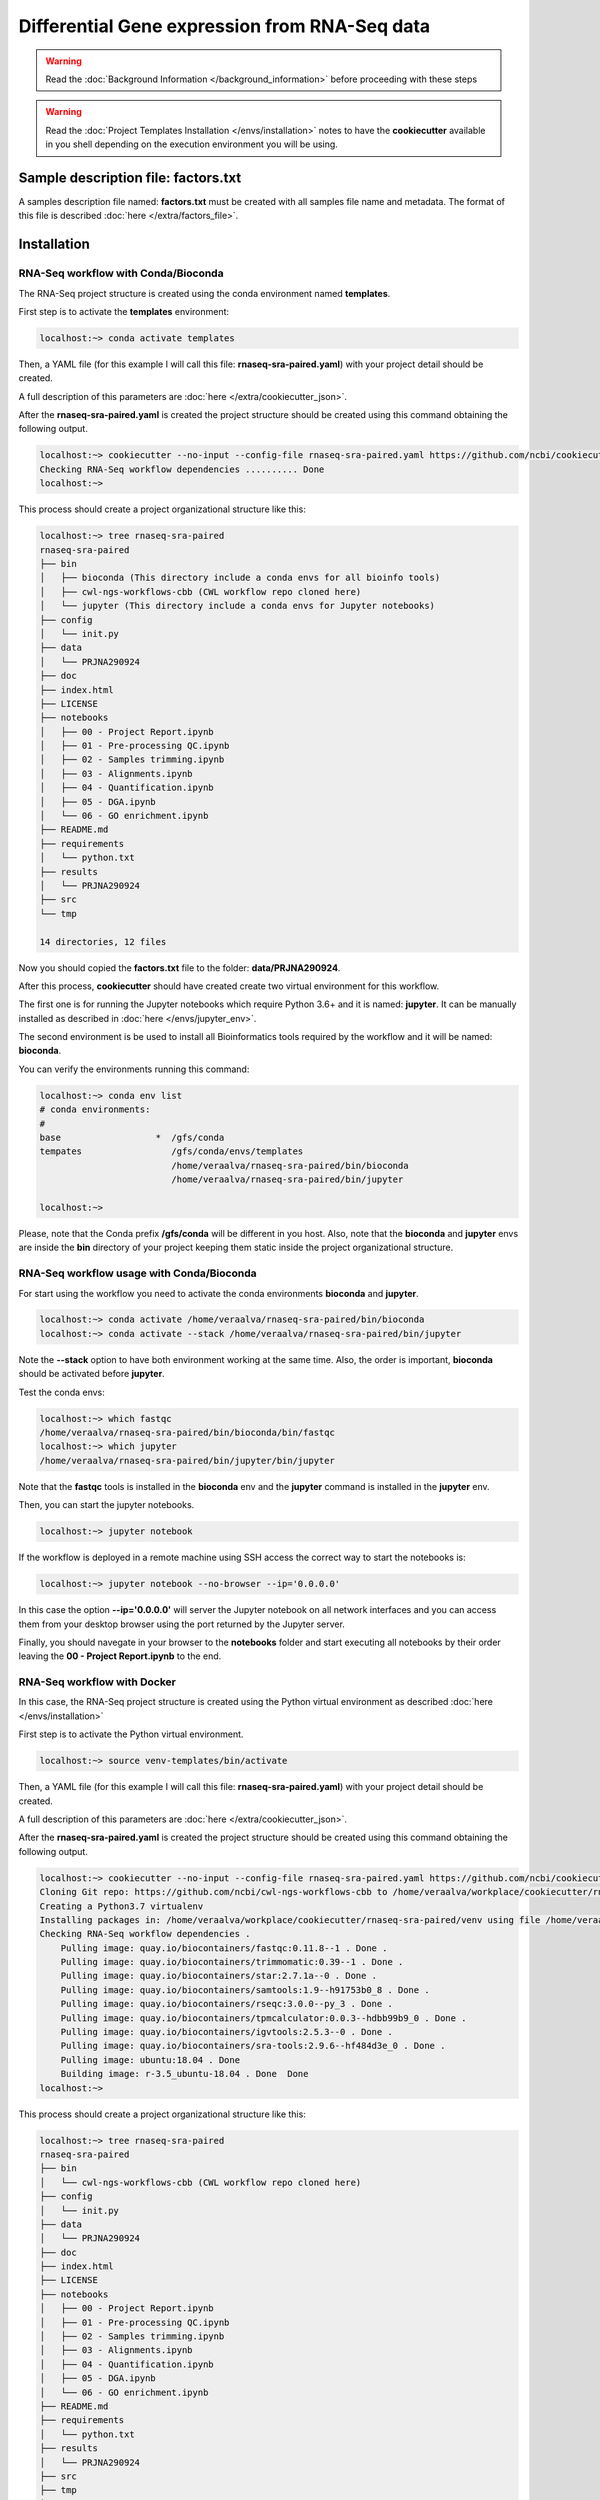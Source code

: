 Differential Gene expression from RNA-Seq data
==============================================

.. warning::  Read the :doc:`Background Information </background_information>` before proceeding with these steps

.. warning::
   Read the :doc:`Project Templates Installation </envs/installation>` notes to have the **cookiecutter** available
   in you shell depending on the execution environment you will be using.

Sample description file: factors.txt
------------------------------------

A samples description file named: **factors.txt** must be created with all samples file name and metadata. The format
of this file is described :doc:`here </extra/factors_file>`.

Installation
------------

RNA-Seq workflow with Conda/Bioconda
^^^^^^^^^^^^^^^^^^^^^^^^^^^^^^^^^^^^^

The RNA-Seq project structure is created using the conda environment named **templates**.

First step is to activate the  **templates** environment:

.. code-block:: bash

    localhost:~> conda activate templates

Then, a YAML file (for this example I will call this file: **rnaseq-sra-paired.yaml**) with your project detail should
be created.

.. code-block:: yaml
    :linenos:

    default_context:
      author_name: "Roberto Vera Alvarez"
      user_email: "veraalva@ncbi.nlm.nih.gov"
      project_name: "rnaseq-sra-paired"
      dataset_name: "PRJNA290924"
      is_data_in_SRA: "y"
      ngs_data_type: "RNA-Seq"
      sequencing_technology: "paired-end"
      create_demo: "y"
      number_spots: "1000000"
      organism: "human"
      genome_dir: "/gfs/data/genomes/igenomes/Homo_sapiens/UCSC/hg38"
      genome_name: "hg38"
      aligner_index_dir: "{{ cookiecutter.genome_dir}}/STAR"
      genome_fasta: "{{ cookiecutter.genome_dir}}/genome.fa"
      genome_gtf: "{{ cookiecutter.genome_dir}}/genes.gtf"
      genome_gff: "{{ cookiecutter.genome_dir}}/genes.gff"
      genome_gff3: "{{ cookiecutter.genome_dir}}/genes.gff3"
      genome_bed: "{{ cookiecutter.genome_dir}}/genes.bed"
      genome_chromsizes: "{{ cookiecutter.genome_dir}}/chrom.sizes"
      genome_mappable_size: "hg38"
      genome_blacklist: "{{ cookiecutter.genome_dir}}/hg38-blacklist.bed"
      fold_change: "2.0"
      fdr: "0.05"
      use_docker: "n"
      pull_images: "n"
      use_conda: "y"
      cwl_runner: "cwl-runner"
      cwl_workflow_repo: "https://github.com/ncbi/cwl-ngs-workflows-cbb"
      create_virtualenv: "n"
      use_gnu_parallel: "y"
      max_number_threads: "16"

A full description of this parameters are :doc:`here </extra/cookiecutter_json>`.

After the **rnaseq-sra-paired.yaml** is created the project structure should be created using this command obtaining the
following output.

.. code-block:: bash

    localhost:~> cookiecutter --no-input --config-file rnaseq-sra-paired.yaml https://github.com/ncbi/cookiecutter-jupyter-ngs.git
    Checking RNA-Seq workflow dependencies .......... Done
    localhost:~>

This process should create a project organizational structure like this:

.. code-block:: bash

    localhost:~> tree rnaseq-sra-paired
    rnaseq-sra-paired
    ├── bin
    │   ├── bioconda (This directory include a conda envs for all bioinfo tools)
    │   ├── cwl-ngs-workflows-cbb (CWL workflow repo cloned here)
    │   └── jupyter (This directory include a conda envs for Jupyter notebooks)
    ├── config
    │   └── init.py
    ├── data
    │   └── PRJNA290924
    ├── doc
    ├── index.html
    ├── LICENSE
    ├── notebooks
    │   ├── 00 - Project Report.ipynb
    │   ├── 01 - Pre-processing QC.ipynb
    │   ├── 02 - Samples trimming.ipynb
    │   ├── 03 - Alignments.ipynb
    │   ├── 04 - Quantification.ipynb
    │   ├── 05 - DGA.ipynb
    │   └── 06 - GO enrichment.ipynb
    ├── README.md
    ├── requirements
    │   └── python.txt
    ├── results
    │   └── PRJNA290924
    ├── src
    └── tmp

    14 directories, 12 files

Now you should copied the **factors.txt** file to the folder: **data/PRJNA290924**.

After this process, **cookiecutter** should have created create two virtual environment for this workflow.

The first one is for running the Jupyter notebooks which require Python 3.6+ and it is named: **jupyter**. It can be
manually installed as described in :doc:`here </envs/jupyter_env>`.

The second environment is be used to install all Bioinformatics tools required by the workflow and it will be named:
**bioconda**.

You can verify the environments running this command:

.. code-block:: bash

    localhost:~> conda env list
    # conda environments:
    #
    base                  *  /gfs/conda
    tempates                 /gfs/conda/envs/templates
                             /home/veraalva/rnaseq-sra-paired/bin/bioconda
                             /home/veraalva/rnaseq-sra-paired/bin/jupyter

    localhost:~>

Please, note that the Conda prefix **/gfs/conda** will be different in you host. Also, note that the **bioconda** and
**jupyter** envs are inside the **bin** directory of your project keeping them static inside the project organizational
structure.

RNA-Seq workflow usage with Conda/Bioconda
^^^^^^^^^^^^^^^^^^^^^^^^^^^^^^^^^^^^^^^^^^^

For start using the workflow you need to activate the conda environments **bioconda** and **jupyter**.

.. code-block:: bash

    localhost:~> conda activate /home/veraalva/rnaseq-sra-paired/bin/bioconda
    localhost:~> conda activate --stack /home/veraalva/rnaseq-sra-paired/bin/jupyter

Note the **--stack** option to have both environment working at the same time. Also, the order is important, **bioconda**
should be activated before **jupyter**.

Test the conda envs:

.. code-block:: bash

    localhost:~> which fastqc
    /home/veraalva/rnaseq-sra-paired/bin/bioconda/bin/fastqc
    localhost:~> which jupyter
    /home/veraalva/rnaseq-sra-paired/bin/jupyter/bin/jupyter

Note that the **fastqc** tools is installed in the **bioconda** env and the **jupyter** command is installed in the
**jupyter** env.

Then, you can start the jupyter notebooks.

.. code-block:: bash

    localhost:~> jupyter notebook

If the workflow is deployed in a remote machine using SSH access the correct way to start the notebooks is:

.. code-block:: bash

    localhost:~> jupyter notebook --no-browser --ip='0.0.0.0'

In this case the option **--ip='0.0.0.0'** will server the Jupyter notebook on all network interfaces and you can access
them from your desktop browser using the port returned by the Jupyter server.

Finally, you should navegate in your browser to the **notebooks** folder and start executing all notebooks by their
order leaving the **00 - Project Report.ipynb** to the end.

RNA-Seq workflow with Docker
^^^^^^^^^^^^^^^^^^^^^^^^^^^^^^

In this case, the RNA-Seq project structure is created using the Python virtual environment as described
:doc:`here </envs/installation>`

First step is to activate the Python virtual environment.

.. code-block:: bash

    localhost:~> source venv-templates/bin/activate

Then, a YAML file (for this example I will call this file: **rnaseq-sra-paired.yaml**) with your project detail should
be created.

.. code-block:: yaml
    :linenos:

    default_context:
      author_name: "Roberto Vera Alvarez"
      user_email: "veraalva@ncbi.nlm.nih.gov"
      project_name: "rnaseq-sra-paired"
      dataset_name: "PRJNA290924"
      is_data_in_SRA: "y"
      ngs_data_type: "RNA-Seq"
      sequencing_technology: "paired-end"
      create_demo: "y"
      number_spots: "1000000"
      organism: "human"
      genome_dir: "/gfs/data/genomes/igenomes/Homo_sapiens/UCSC/hg38"
      genome_name: "hg38"
      aligner_index_dir: "{{ cookiecutter.genome_dir}}/STAR"
      genome_fasta: "{{ cookiecutter.genome_dir}}/genome.fa"
      genome_gtf: "{{ cookiecutter.genome_dir}}/genes.gtf"
      genome_gff: "{{ cookiecutter.genome_dir}}/genes.gff"
      genome_gff3: "{{ cookiecutter.genome_dir}}/genes.gff3"
      genome_bed: "{{ cookiecutter.genome_dir}}/genes.bed"
      genome_chromsizes: "{{ cookiecutter.genome_dir}}/chrom.sizes"
      genome_mappable_size: "hg38"
      genome_blacklist: "{{ cookiecutter.genome_dir}}/hg38-blacklist.bed"
      fold_change: "2.0"
      fdr: "0.05"
      use_docker: "y"
      pull_images: "y"
      use_conda: "n"
      cwl_runner: "cwl-runner"
      cwl_workflow_repo: "https://github.com/ncbi/cwl-ngs-workflows-cbb"
      create_virtualenv: "y"
      use_gnu_parallel: "y"
      max_number_threads: "16"

A full description of this parameters are :doc:`here </extra/cookiecutter_json>`.

After the **rnaseq-sra-paired.yaml** is created the project structure should be created using this command obtaining the
following output.

.. code-block:: bash

    localhost:~> cookiecutter --no-input --config-file rnaseq-sra-paired.yaml https://github.com/ncbi/cookiecutter-jupyter-ngs.git
    Cloning Git repo: https://github.com/ncbi/cwl-ngs-workflows-cbb to /home/veraalva/workplace/cookiecutter/rnaseq-sra-paired/bin/cwl-ngs-workflows-cbb
    Creating a Python3.7 virtualenv
    Installing packages in: /home/veraalva/workplace/cookiecutter/rnaseq-sra-paired/venv using file /home/veraalva/workplace/cookiecutter/rnaseq-sra-paired/requirements/python.txt
    Checking RNA-Seq workflow dependencies .
        Pulling image: quay.io/biocontainers/fastqc:0.11.8--1 . Done .
        Pulling image: quay.io/biocontainers/trimmomatic:0.39--1 . Done .
        Pulling image: quay.io/biocontainers/star:2.7.1a--0 . Done .
        Pulling image: quay.io/biocontainers/samtools:1.9--h91753b0_8 . Done .
        Pulling image: quay.io/biocontainers/rseqc:3.0.0--py_3 . Done .
        Pulling image: quay.io/biocontainers/tpmcalculator:0.0.3--hdbb99b9_0 . Done .
        Pulling image: quay.io/biocontainers/igvtools:2.5.3--0 . Done .
        Pulling image: quay.io/biocontainers/sra-tools:2.9.6--hf484d3e_0 . Done .
        Pulling image: ubuntu:18.04 . Done
        Building image: r-3.5_ubuntu-18.04 . Done  Done
    localhost:~>

This process should create a project organizational structure like this:

.. code-block:: bash

    localhost:~> tree rnaseq-sra-paired
    rnaseq-sra-paired
    ├── bin
    │   └── cwl-ngs-workflows-cbb (CWL workflow repo cloned here)
    ├── config
    │   └── init.py
    ├── data
    │   └── PRJNA290924
    ├── doc
    ├── index.html
    ├── LICENSE
    ├── notebooks
    │   ├── 00 - Project Report.ipynb
    │   ├── 01 - Pre-processing QC.ipynb
    │   ├── 02 - Samples trimming.ipynb
    │   ├── 03 - Alignments.ipynb
    │   ├── 04 - Quantification.ipynb
    │   ├── 05 - DGA.ipynb
    │   └── 06 - GO enrichment.ipynb
    ├── README.md
    ├── requirements
    │   └── python.txt
    ├── results
    │   └── PRJNA290924
    ├── src
    ├── tmp
    └── venv
        ├── bin
        ├── etc
        ├── include
        ├── lib
        ├── locale
        ├── README.rst
        └── share

    19 directories, 13 files

Now you should copied the **factors.txt** file to the directory: **data/PRJNA238004**.

After this process, **cookiecutter** should have pulled all docker images require by the project.

RNA-Seq workflow usage with Docker
^^^^^^^^^^^^^^^^^^^^^^^^^^^^^^^^^^^

For start using the workflow you need to activate the Python environment inside the project.

.. code-block:: bash

    localhost:~> source venv/bin/activate

Then, you can start the jupyter notebooks now.

.. code-block:: bash

    localhost:~> jupyter notebook

If the workflow is deployed in a remote machine using SSH access the correct way to start the notebooks is:

.. code-block:: bash

    localhost:~> jupyter notebook --no-browser --ip='0.0.0.0'

In this case the option **--ip='0.0.0.0'** will server the Jupyter notebook on all network interfaces and you can access
them from your desktop browser using the port returned by the Jupyter server.

Finally, you should navigate in your browser to the **notebooks** directory and start executing all notebooks by their
order leaving the **00 - Project Report.ipynb** to the end.

Jupyter Notebook Server
-----------------------

Top-level directories from the Jupyter server viewed in a web browser
^^^^^^^^^^^^^^^^^^^^^^^^^^^^^^^^^^^^^^^^^^^^^^^^^^^^^^^^^^^^^^^^^^^^^

